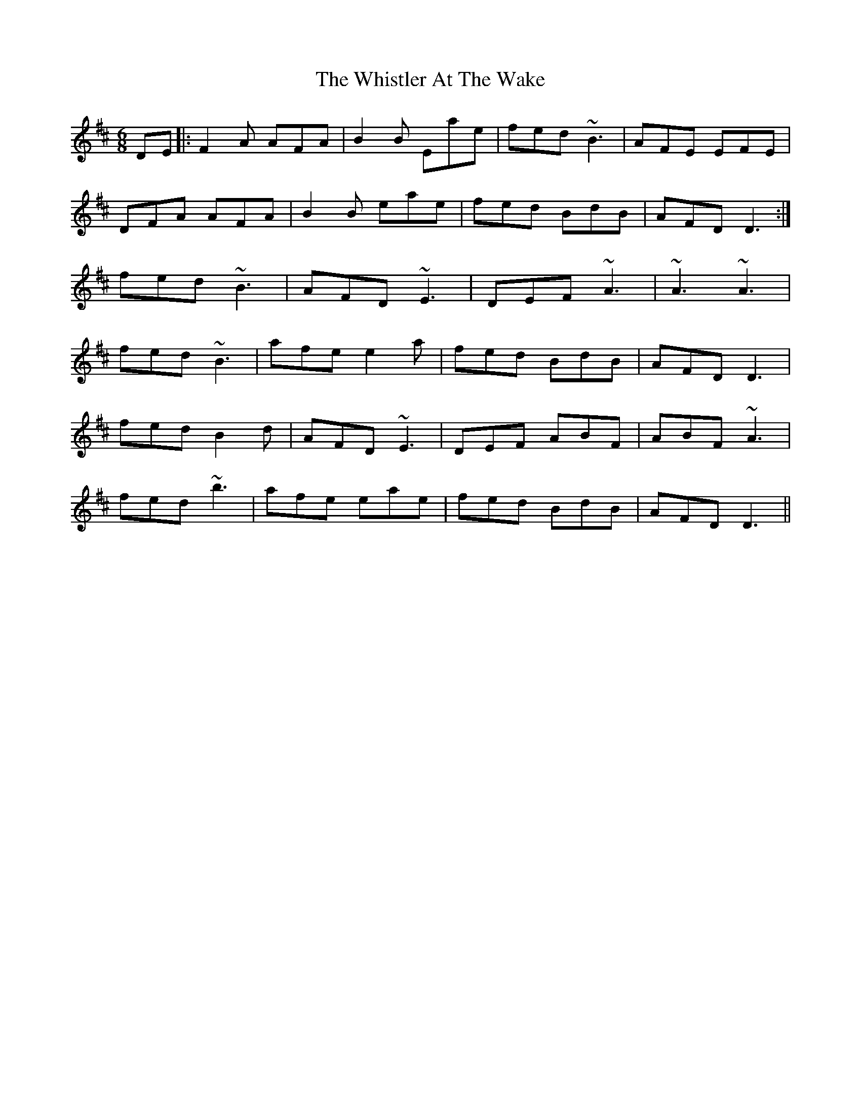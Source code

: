 X: 42685
T: Whistler At The Wake, The
R: jig
M: 6/8
K: Dmajor
DE|:F2A AFA|B2B Eae|fed ~B3|AFE EFE|
DFA AFA|B2B eae|fed BdB|AFD D3:|
fed ~B3|AFD ~E3|DEF ~A3|~A3 ~A3|
fed ~B3|afe e2a|fed BdB|AFD D3|
fed B2d|AFD ~E3|DEF ABF|ABF ~A3|
fed ~b3|afe eae|fed BdB|AFD D3||

